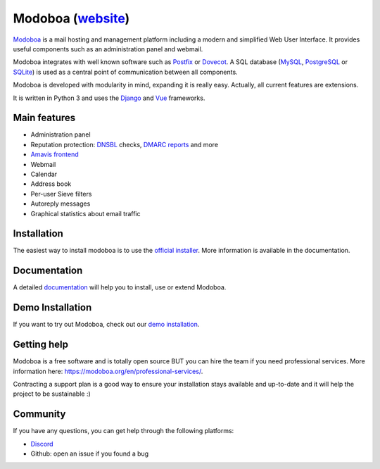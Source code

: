############################################
Modoboa (`website <https://modoboa.org/>`_)
############################################

|workflow| |codecov| |latest-version|

`Modoboa <https://modoboa.org>`_ is a mail hosting and management platform including a modern
and simplified Web User Interface. It provides useful components such
as an administration panel and webmail.

Modoboa integrates with well known software such as `Postfix
<http://postfix.org/>`_ or `Dovecot <http://dovecot.org/>`_. A SQL
database (`MySQL <http://www.mysql.com>`_, `PostgreSQL
<http://www.postgresql.org/>`_ or `SQLite <http://www.sqlite.org>`_)
is used as a central point of communication between all components.

Modoboa is developed with modularity in mind, expanding it is really
easy. Actually, all current features are extensions.

It is written in Python 3 and uses the `Django
<https://www.djangoproject.com>`_ and `Vue <https://vuejs.org/>`_
frameworks.

*************
Main features
*************

* Administration panel
* Reputation protection: `DNSBL <https://en.wikipedia.org/wiki/DNSBL>`_ checks, `DMARC <https://dmarc.org/>`_ `reports <https://github.com/modoboa/modoboa-dmarc>`_ and more
* `Amavis <http://www.amavis.org>`_ `frontend <https://github.com/modoboa/modoboa-amavis>`_
* Webmail 
* Calendar
* Address book
* Per-user Sieve filters
* Autoreply messages 
* Graphical statistics about email traffic

************
Installation
************

The easiest way to install modoboa is to use the
`official installer <https://github.com/modoboa/modoboa-installer>`_.
More information is available in the documentation.

*************
Documentation
*************

A detailed `documentation <https://modoboa.readthedocs.io/>`_ will help you
to install, use or extend Modoboa.

*****************
Demo Installation
*****************

If you want to try out Modoboa, check out our `demo installation <https://demo.modoboa.org/>`_.

************
Getting help
************

Modoboa is a free software and is totally open source BUT you can hire the team if you need professional services. More information here: https://modoboa.org/en/professional-services/.

Contracting a support plan is a good way to ensure your installation stays available and up-to-date and it will help the project to be sustainable :)

*********
Community
*********

If you have any questions, you can get help through the following platforms:

* `Discord <https://discord.gg/WuQ3v3PXGR>`_
* Github: open an issue if you found a bug

.. |latest-version| image:: https://img.shields.io/pypi/v/modoboa.svg
   :target: https://pypi.python.org/pypi/modoboa/
   :alt: Latest version on Pypi
.. |workflow| image:: https://github.com/modoboa/modoboa/actions/workflows/modoboa.yml/badge.svg
.. |codecov| image:: https://codecov.io/gh/modoboa/modoboa/graph/badge.svg?token=1E5eBxJO33
   :target: https://codecov.io/gh/modoboa/modoboa
